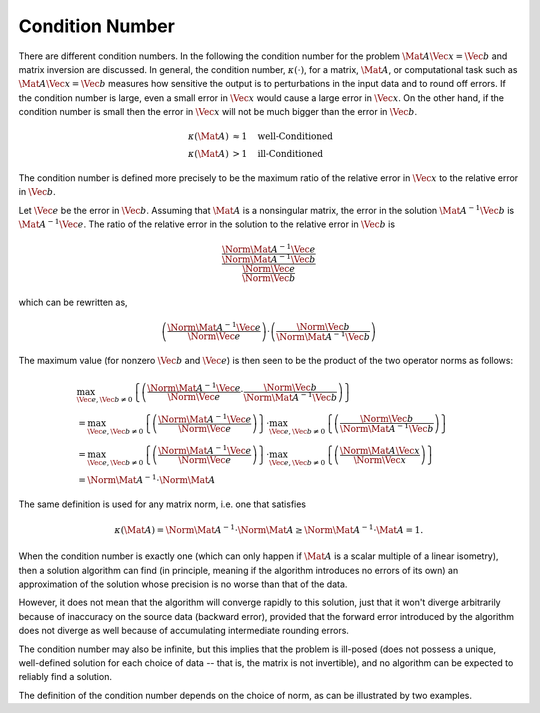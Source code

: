 Condition Number
================

There are different condition numbers. In the following the condition number
for the problem :math:`\Mat{A} \Vec{x} = \Vec{b}` and matrix inversion are
discussed.  In general, the condition number, :math:`\kappa(\cdot)`, for a
matrix, :math:`\Mat{A}`, or computational task such as :math:`\Mat{A} \Vec{x} =
\Vec{b}` measures how sensitive the output is to perturbations in the input
data and to round off errors. If the condition number is large, even a small
error in :math:`\Vec{x}` would cause a large error in :math:`\Vec{x}`. On the
other hand, if the condition number is small then the error in :math:`\Vec{x}`
will not be much bigger than the error in :math:`\Vec{b}`.

.. math::

  \kappa(\Mat{A}) &\approx 1 \quad \text{well-Conditioned} \\
  \kappa(\Mat{A}) &> 1 \quad \text{ill-Conditioned}

The condition number is defined more precisely to be the maximum ratio of the
relative error in :math:`\Vec{x}` to the relative error in :math:`\Vec{b}`.

Let :math:`\Vec{e}` be the error in :math:`\Vec{b}`. Assuming that
:math:`\Mat{A}` is a nonsingular matrix, the error in the solution
:math:`\Mat{A}^{-1} \Vec{b}` is :math:`\Mat{A}^{-1} \Vec{e}`. The ratio of the
relative error in the solution to the relative error in :math:`\Vec{b}` is

.. math::

   \dfrac{
      \dfrac{\Norm{\Mat{A}^{-1} \Vec{e}}}{\Norm{\Mat{A}^{-1} \Vec{b}}}
   }{
      \dfrac{\Norm{\Vec{e}}}{\Norm{\Vec{b}}}
   }

which can be rewritten as,

.. math::

  \left(
    \dfrac{\Norm{\Mat{A}^{-1} \Vec{e}}}{\Norm{\Vec{e}}}
  \right)
  \cdot
  \left(
    \dfrac{\Norm{\Vec{b}}}{\Norm{\Mat{A}^{-1} \Vec{b}}}
  \right)

The maximum value (for nonzero :math:`\Vec{b}` and :math:`\Vec{e}`) is then
seen to be the product of the two operator norms as follows:

.. math::

  % -- LINE 1
  &\max_{\Vec{e}, \Vec{b} \neq 0}
  \left\{
    \left(
      \dfrac{\Norm{\Mat{A}^{-1} \Vec{e}}}{\Norm{\Vec{e}}}
      \cdot
      \dfrac{\Norm{\Vec{b}}}{\Norm{\Mat{A}^{-1} \Vec{b}}}
    \right)
  \right\} \\
  % -- LINE 2
  &= \max_{\Vec{e}, \Vec{b} \neq 0}
  \left\{
    \left(
      \dfrac{\Norm{\Mat{A}^{-1} \Vec{e}}}{\Norm{\Vec{e}}}
    \right)
  \right\}
  \cdot
  \max_{\Vec{e}, \Vec{b} \neq 0}
  \left\{
    \left(
      \dfrac{\Norm{\Vec{b}}}{\Norm{\Mat{A}^{-1} \Vec{b}}}
    \right)
  \right\} \\
  % -- LINE 3
  &= \max_{\Vec{e}, \Vec{b} \neq 0}
  \left\{
    \left(
      \dfrac{\Norm{\Mat{A}^{-1} \Vec{e}}}{\Norm{\Vec{e}}}
    \right)
  \right\}
  \cdot
  \max_{\Vec{e}, \Vec{b} \neq 0}
  \left\{
    \left(
      \dfrac{\Norm{\Mat{A} \Vec{x}}}{\Norm{\Vec{x}}}
    \right)
  \right\} \\
  % -- LINE 4
  &= \Norm{\Mat{A}^{-1}} \cdot \Norm{\Mat{A}}

The same definition is used for any matrix norm, i.e. one that satisfies

.. math::

  \kappa(\Mat{A}) = \Norm{\Mat{A}^{-1}} \cdot \Norm{\Mat{A}}
    \geq \Norm{\Mat{A}^{-1} \cdot \Mat{A}} = 1 .

When the condition number is exactly one (which can only happen if
:math:`\Mat{A}` is a scalar multiple of a linear isometry), then a solution
algorithm can find (in principle, meaning if the algorithm introduces no errors
of its own) an approximation of the solution whose precision is no worse than
that of the data.

However, it does not mean that the algorithm will converge rapidly to this
solution, just that it won't diverge arbitrarily because of inaccuracy on the
source data (backward error), provided that the forward error introduced by the
algorithm does not diverge as well because of accumulating intermediate
rounding errors.

The condition number may also be infinite, but this implies that the problem is
ill-posed (does not possess a unique, well-defined solution for each choice of
data -- that is, the matrix is not invertible), and no algorithm can be
expected to reliably find a solution.

The definition of the condition number depends on the choice of norm, as can be
illustrated by two examples.
